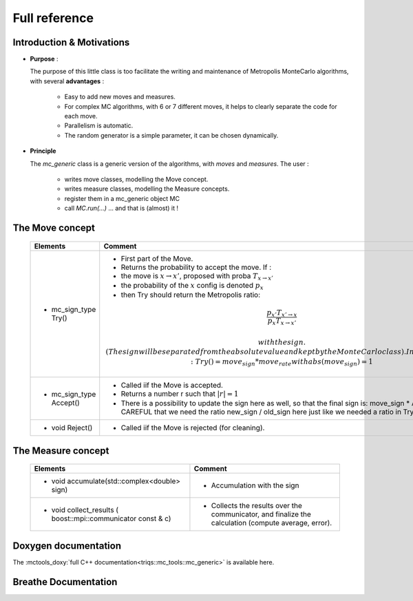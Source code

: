 
Full reference
--------------

Introduction & Motivations
**************************

* **Purpose** : 

  The purpose of this little class is too facilitate the writing and maintenance
  of Metropolis MonteCarlo algorithms, with several **advantages** :

   * Easy to add new moves and measures.
   * For complex MC algorithms, with 6 or 7 different moves, it helps to clearly separate the code for each move.
   * Parallelism is automatic.
   * The random generator is a simple parameter, it can be chosen dynamically. 

* **Principle**

  The `mc_generic` class is a generic version of the algorithms, with `moves` and `measures`.
  The user  : 
    
    - writes move classes, modelling the Move concept.
    - writes measure classes, modelling the Measure concepts.
    - register them in a mc_generic object MC
    - call `MC.run(...)`  ... and that is (almost) it  !



The Move concept 
****************

  ========================== =============================================================================================
  Elements                   Comment
  ========================== =============================================================================================
  * mc_sign_type Try()       - First part of the Move.
                             - Returns the probability to accept the move.  If :
                             - the move is :math:`x\rightarrow x'`, proposed with proba :math:`T_{x\rightarrow x'}` 
                             - the probability of the :math:`x` config is denoted :math:`p_x`
                             - then Try should return the Metropolis ratio:
                             .. math::
                               \dfrac{p_{x'} T_{x'\rightarrow x}}{p_x T_{x\rightarrow x'}} 
   
                               with the sign. (The sign will be separated from the absolute value and kept by the MonteCarlo class).
                               In other words: Try() = move_sign * move_rate with abs(move_sign) = 1 
  * mc_sign_type Accept()    - Called iif the Move is accepted.
                             - Returns a number r such that :math:`|r| =1`
                             - There is a possibility to update the sign
                               here as well, so that the final sign is: move_sign * Accept()
                               CAREFUL that we need the ratio new_sign / old_sign here just like
                               we needed a ratio in Try()
  * void Reject()            - Called iif the Move is rejected (for cleaning).
  ========================== =============================================================================================


The Measure concept
*******************


  ==========================================================================  ============================================================
  Elements                                                                    Comment
  ==========================================================================  ============================================================
  * void accumulate(std::complex<double> sign)                                - Accumulation with the sign
  * void collect_results ( boost::mpi::communicator const & c)                - Collects the results over the communicator, and finalize
                                                                                the calculation (compute average, error). 
  ==========================================================================  ============================================================

Doxygen documentation
*********************

The :mctools_doxy:`full C++ documentation<triqs::mc_tools::mc_generic>` is available here.


Breathe Documentation 
*********************

.. doxygenclass:: triqs::mc_tools::mc_generic
  :project: mc_tools
  :members:
   
